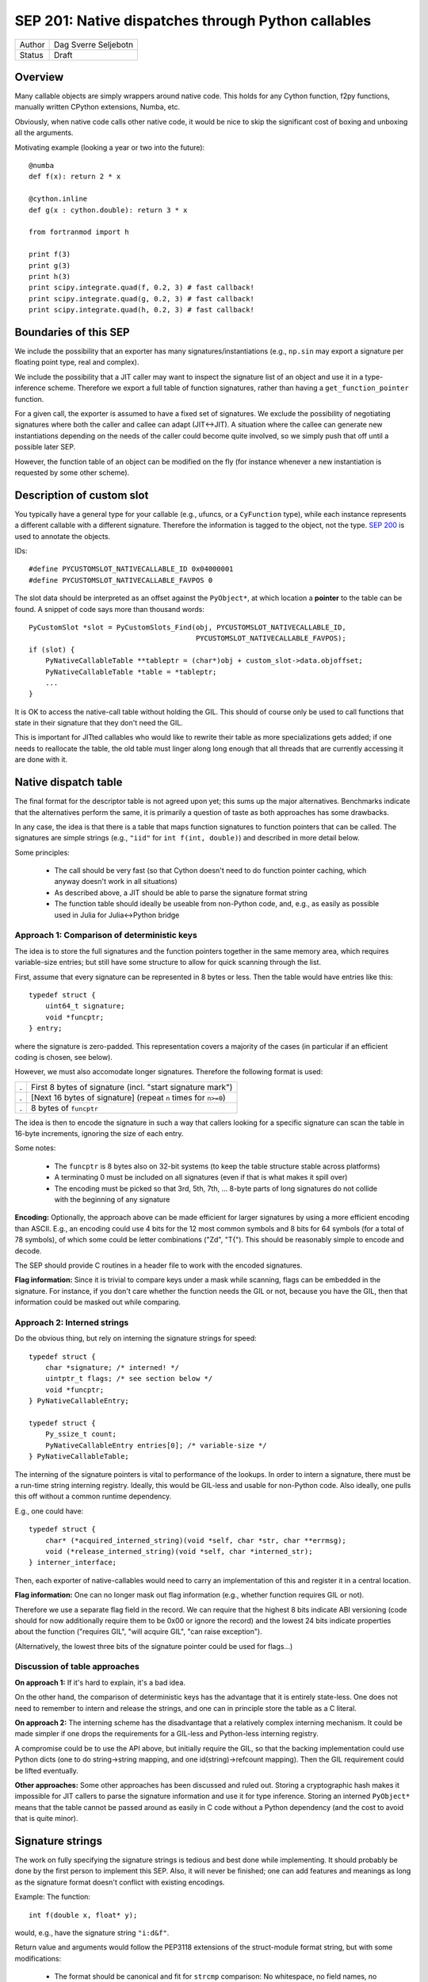 SEP 201: Native dispatches through Python callables
===================================================

======   ====================
Author   Dag Sverre Seljebotn
Status   Draft
======   ====================

Overview
--------

Many callable objects are simply wrappers around native code.  This
holds for any Cython function, f2py functions, manually
written CPython extensions, Numba, etc.

Obviously, when native code calls other native code, it would be nice
to skip the significant cost of boxing and unboxing all the arguments.

Motivating example (looking a year or two into the future)::

    @numba
    def f(x): return 2 * x

    @cython.inline
    def g(x : cython.double): return 3 * x

    from fortranmod import h

    print f(3)
    print g(3)
    print h(3)
    print scipy.integrate.quad(f, 0.2, 3) # fast callback!
    print scipy.integrate.quad(g, 0.2, 3) # fast callback!
    print scipy.integrate.quad(h, 0.2, 3) # fast callback!


Boundaries of this SEP
----------------------

We include the possibility that an exporter has many
signatures/instantiations (e.g., ``np.sin`` may export a signature per
floating point type, real and complex).

We include the possibility that a JIT caller may want to inspect
the signature list of an object and use it in a type-inference scheme.
Therefore we export a full table of function signatures, rather than
having a ``get_function_pointer`` function.

For a given call, the exporter is assumed to have a fixed set of
signatures.  We exclude the possibility of negotiating signatures
where both the caller and callee can adapt (JIT<->JIT). A situation
where the callee can generate new instantiations depending on the
needs of the caller could become quite involved, so we simply push
that off until a possible later SEP.

However, the function table of an object can be modified on the fly
(for instance whenever a new instantiation is requested by some other
scheme).


Description of custom slot
--------------------------

You typically have a general type for your callable (e.g., ufuncs, or
a ``CyFunction`` type), while each instance represents a different
callable with a different signature. Therefore the information is
tagged to the object, not the type.
`SEP 200 <https://github.com/numfocus/sep/blob/master/sep200.rst>`_ is
used to annotate the objects.

IDs:
 
::

    #define PYCUSTOMSLOT_NATIVECALLABLE_ID 0x04000001
    #define PYCUSTOMSLOT_NATIVECALLABLE_FAVPOS 0

The slot data should be interpreted as an offset against the ``PyObject*``,
at which location a **pointer** to the table can be found.
A snippet of code says more than thousand words::

    PyCustomSlot *slot = PyCustomSlots_Find(obj, PYCUSTOMSLOT_NATIVECALLABLE_ID,
                                            PYCUSTOMSLOT_NATIVECALLABLE_FAVPOS);
    if (slot) {
        PyNativeCallableTable **tableptr = (char*)obj + custom_slot->data.objoffset;
        PyNativeCallableTable *table = *tableptr;
        ...
    }

It is OK to access the native-call table without holding the GIL. This
should of course only be used to call functions that state in their
signature that they don't need the GIL.

This is important for JITted callables who would like to rewrite their
table as more specializations gets added; if one needs to reallocate
the table, the old table must linger along long enough that all
threads that are currently accessing it are done with it.


Native dispatch table
---------------------

The final format for the descriptor table is not agreed upon yet; this
sums up the major alternatives. Benchmarks indicate that the alternatives
perform the same, it is primarily a question of taste as both approaches
has some drawbacks.

In any case, the idea is that there is a table that maps
function signatures to function pointers that can be called.
The signatures are simple strings (e.g., ``"iid"`` for ``int f(int, double)``)
and described in more detail below.

Some principles:

 * The call should be very fast (so that Cython doesn't need to do function
   pointer caching, which anyway doesn't work in all situations)

 * As described above, a JIT should be able to parse the signature
   format string

 * The function table should ideally be useable from non-Python code,
   and, e.g., as easily as possible used in Julia for Julia<->Python bridge


Approach 1: Comparison of deterministic keys
''''''''''''''''''''''''''''''''''''''''''''

The idea is to store the full signatures and the function pointers
together in the same memory area, which requires variable-size
entries; but still have some structure to allow for quick scanning
through the list.
 
First, assume that every signature can be represented in 8 bytes
or less. Then the table would have entries like this::

    typedef struct {
        uint64_t signature;
        void *funcptr;
    } entry;

where the signature is zero-padded. This representation covers a
majority of the cases (in particular if an efficient coding is
chosen, see below).

However, we must also accomodate longer signatures. Therefore
the following format is used:

=== ===============================================================
.   First 8 bytes of signature (incl. "start signature mark")
.   [Next 16 bytes of signature] (repeat ``n`` times for ``n>=0``)
.   8 bytes of ``funcptr``
=== ===============================================================

The idea is then to encode the signature in such a way that callers
looking for a specific signature can scan the table in 16-byte
increments, ignoring the size of each entry.

Some notes:

 * The ``funcptr`` is 8 bytes also on 32-bit systems (to keep the
   table structure stable across platforms)

 * A terminating 0 must be included on all signatures (even if
   that is what makes it spill over)

 * The encoding must be picked so that 
   3rd, 5th, 7th, ... 8-byte parts of long signatures do not
   collide with the beginning of any signature

**Encoding:** Optionally, the approach above can be made efficient for
larger signatures by using a more efficient encoding than ASCII. E.g.,
an encoding could use 4 bits for the 12 most common symbols and 8 bits
for 64 symbols (for a total of 78 symbols), of which some could be
letter combinations ("Zd", "T{"). This should be reasonably simple to
encode and decode.

The SEP should provide C routines in a header file to work with the
encoded signatures.

**Flag information:** Since it is trivial to compare keys under a mask
while scanning, flags can be embedded in the signature. For instance,
if you don't care whether the function needs the GIL or not, because
you have the GIL, then that information could be masked out while
comparing.

Approach 2: Interned strings
''''''''''''''''''''''''''''

Do the obvious thing, but rely on interning the signature strings
for speed::

    typedef struct {
        char *signature; /* interned! */
        uintptr_t flags; /* see section below */
        void *funcptr;
    } PyNativeCallableEntry;

    typedef struct {
        Py_ssize_t count;
        PyNativeCallableEntry entries[0]; /* variable-size */
    } PyNativeCallableTable;

The interning of the signature pointers is vital to performance of the
lookups. In order to intern a signature, there must be a run-time
string interning registry. Ideally, this would be GIL-less and usable
for non-Python code. Also ideally, one pulls this off without a common
runtime dependency.

E.g., one could have::

    typedef struct {
        char* (*acquired_interned_string)(void *self, char *str, char **errmsg);
        void (*release_interned_string)(void *self, char *interned_str);
    } interner_interface;

Then, each exporter of native-callables would need to carry an implementation
of this and register it in a central location.

**Flag information:** One can no longer mask out flag information (e.g.,
whether function requires GIL or not).

Therefore we use a separate flag field in the record. We can require
that the highest 8 bits indicate ABI versioning (code should for now
additionally require them to be 0x00 or ignore the record) and the
lowest 24 bits indicate properties about the function ("requires GIL",
"will acquire GIL", "can raise exception").

(Alternatively, the lowest three bits of the signature pointer could
be used for flags...)


Discussion of table approaches
''''''''''''''''''''''''''''''

**On approach 1:** If it's hard to explain, it's a bad idea.

On the other hand, the comparison of deterministic keys has the
advantage that it is entirely state-less. One does not need to
remember to intern and release the strings, and one can in principle
store the table as a C literal.

**On approach 2:** The interning scheme has the
disadvantage that a relatively complex interning mechanism. It could
be made simpler if one drops the requirements for a GIL-less and
Python-less interning registry.

A compromise could be to use the API above, but initially require the
GIL, so that the backing implementation could use Python dicts (one to
do string->string mapping, and one id(string)->refcount mapping). Then
the GIL requirement could be lifted eventually.

**Other approaches:**
Some other approaches has been discussed and ruled out. Storing a
cryptographic hash makes it impossible for JIT callers to parse the
signature information and use it for type inference. Storing an
interned ``PyObject*`` means that the table cannot be passed around
as easily in C code without a Python dependency (and the cost to
avoid that is quite minor).


Signature strings
-----------------

The work on fully specifying the signature strings is tedious and best
done while implementing. It should probably be done by the first
person to implement this SEP. Also, it will never be finished; one can
add features and meanings as long as the signature format doesn't
conflict with existing encodings.

Example: The function::

    int f(double x, float* y);

would, e.g., have the signature string ``"i:d&f"``.

Return value and arguments would follow the PEP3118 extensions of the
struct-module format string, but with some modifications:

 * The format should be canonical and fit for ``strcmp`` comparison:
   No whitespace, no field names, no alignment information for
   arguments and some canonical choice of alignment information for
   struct arguments
  
 * Additions made as they are needed. Example 1: Support for
   Cython-specific constructs like memoryview slices (so that arrays
   with strides and shape can be passed faster than passing an
   ``"O"``). Example 2: The exception return code is an
   out-argument.
